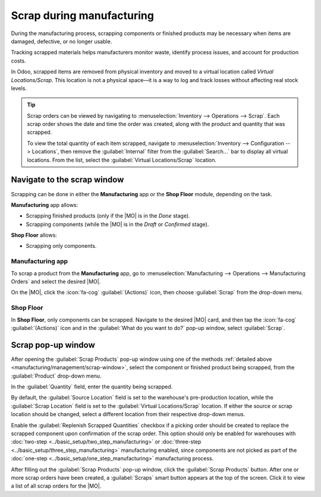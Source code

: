 ==========================
Scrap during manufacturing
==========================

.. |MO| replace:: :abbr:`MO (Manufacturing Order)`

During the manufacturing process, scrapping components or finished products may be necessary when
items are damaged, defective, or no longer usable.

Tracking scrapped materials helps manufacturers monitor waste, identify process issues, and account
for production costs.

In Odoo, scrapped items are removed from physical inventory and moved to a virtual location called
*Virtual Locations/Scrap*. This location is not a physical space—it is a way to log and track losses
without affecting real stock levels.

.. seealso::
   :doc:`Location types <../../inventory/warehouses_storage/inventory_management>`

.. tip::
   Scrap orders can be viewed by navigating to :menuselection:`Inventory --> Operations --> Scrap`.
   Each scrap order shows the date and time the order was created, along with the product and
   quantity that was scrapped.

   To view the total quantity of each item scrapped, navigate to :menuselection:`Inventory -->
   Configuration --> Locations`, then remove the :guilabel:`Internal` filter from the
   :guilabel:`Search...` bar to display all virtual locations. From the list, select the
   :guilabel:`Virtual Locations/Scrap` location.

.. _manufacturing/management/scrap-window:

Navigate to the scrap window
============================

Scrapping can be done in either the **Manufacturing** app or the **Shop Floor** module, depending on
the task.

**Manufacturing** app allows:

- Scrapping finished products (only if the |MO| is in the *Done* stage).
- Scrapping components (while the |MO| is in the *Draft* or *Confirmed* stage).

**Shop Floor** allows:

- Scrapping only components.

Manufacturing app
-----------------

To scrap a product from the **Manufacturing** app, go to :menuselection:`Manufacturing -->
Operations --> Manufacturing Orders` and select the desired |MO|.

On the |MO|, click the :icon:`fa-cog` :guilabel:`(Actions)` icon, then choose :guilabel:`Scrap` from
the drop-down menu.

.. image:: scrap_manufacturing/cog.png
   :alt: MO with the cog's drop-down menu revealed, to show the Scrap option.

Shop Floor
----------

In **Shop Floor**, only components can be scrapped. Navigate to the desired |MO| card, and then tap
the :icon:`fa-cog` :guilabel:`(Actions)` icon and in the :guilabel:`What do you want to do?` pop-up
window, select :guilabel:`Scrap`.

.. image:: scrap_manufacturing/shop-floor.png
   :alt: Scrap pop-up window in the Shop Floor app.

Scrap pop-up window
===================

After opening the :guilabel:`Scrap Products` pop-up window using one of the methods :ref:`detailed
above <manufacturing/management/scrap-window>`, select the component or finished product being
scrapped, from the :guilabel:`Product` drop-down menu.

In the :guilabel:`Quantity` field, enter the quantity being scrapped.

By default, the :guilabel:`Source Location` field is set to the warehouse's pre-production location,
while the :guilabel:`Scrap Location` field is set to the :guilabel:`Virtual Locations/Scrap`
location. If either the source or scrap location should be changed, select a different location from
their respective drop-down menus.

Enable the :guilabel:`Replenish Scrapped Quantities` checkbox if a picking order should be created
to replace the scrapped component upon confirmation of the scrap order. This option should only be
enabled for warehouses with :doc:`two-step <../basic_setup/two_step_manufacturing>` or
:doc:`three-step <../basic_setup/three_step_manufacturing>` manufacturing enabled, since components
are not picked as part of the :doc:`one-step <../basic_setup/one_step_manufacturing>` manufacturing
process.

.. image:: scrap_manufacturing/scrap-window.png
   :alt: The Scrap pop-up window.

After filling out the :guilabel:`Scrap Products` pop-up window, click the :guilabel:`Scrap Products`
button. After one or more scrap orders have been created, a :guilabel:`Scraps` smart button appears
at the top of the screen. Click it to view a list of all scrap orders for the |MO|.
